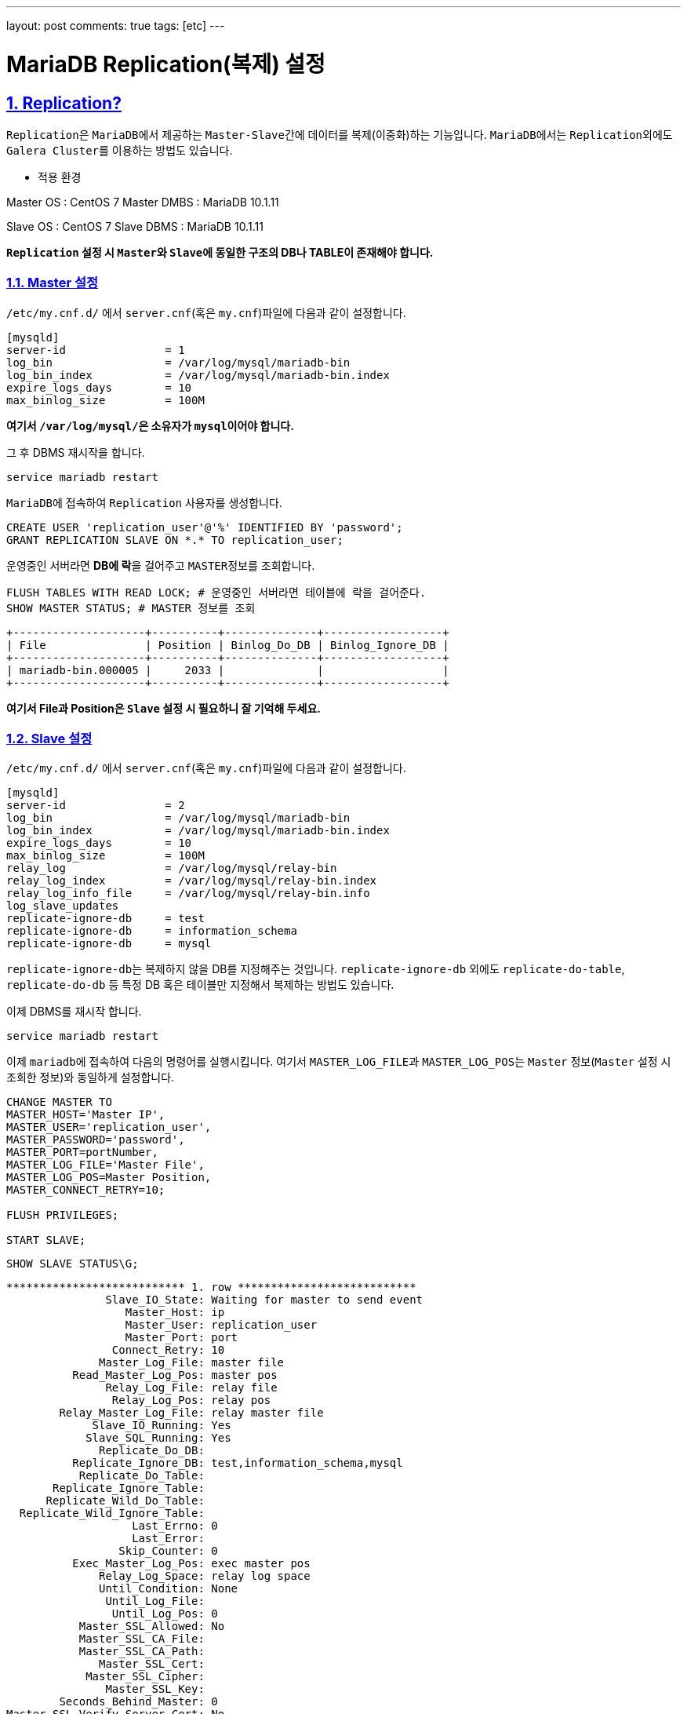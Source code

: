 ---
layout: post
comments: true
tags: [etc]
---

= MariaDB Replication(복제) 설정

:doctype: book
:icons: font
:source-highlighter: coderay
:toc: top
:toclevels: 3
:sectlinks:
:numbered:

== Replication?

``Replication``은 ``MariaDB``에서 제공하는 ``Master-Slave``간에 데이터를 복제(이중화)하는 기능입니다.
``MariaDB``에서는 ``Replication``외에도 ``Galera Cluster``를 이용하는 방법도 있습니다.

* 적용 환경

Master OS       : CentOS 7
Master DMBS     : MariaDB 10.1.11

Slave OS        : CentOS 7
Slave DBMS      : MariaDB 10.1.11


**``Replication`` 설정 시 ``Master``와 ``Slave``에 동일한 구조의 DB나 TABLE이 존재해야 합니다.**

=== Master 설정

``/etc/my.cnf.d/`` 에서 ``server.cnf``(혹은 ``my.cnf``)파일에 다음과 같이 설정합니다.

[source,plain]
----
[mysqld]
server-id               = 1
log_bin                 = /var/log/mysql/mariadb-bin
log_bin_index           = /var/log/mysql/mariadb-bin.index
expire_logs_days        = 10
max_binlog_size         = 100M
----

**여기서 ``/var/log/mysql/``은 소유자가 ``mysql``이어야 합니다.**

그 후 DBMS 재시작을 합니다.

[source,bash]
----
service mariadb restart
----

``MariaDB``에 접속하여 ``Replication`` 사용자를 생성합니다.

[source,bash]
----
CREATE USER 'replication_user'@'%' IDENTIFIED BY 'password';
GRANT REPLICATION SLAVE ON *.* TO replication_user;
----

운영중인 서버라면 **DB에 락**을 걸어주고 ``MASTER``정보를 조회합니다.

[source,bash]
----
FLUSH TABLES WITH READ LOCK; # 운영중인 서버라면 테이블에 락을 걸어준다.
SHOW MASTER STATUS; # MASTER 정보를 조회
----

[source,plain]
----
+--------------------+----------+--------------+------------------+
| File               | Position | Binlog_Do_DB | Binlog_Ignore_DB |
+--------------------+----------+--------------+------------------+
| mariadb-bin.000005 |     2033 |              |                  |
+--------------------+----------+--------------+------------------+
----

**여기서 File과 Position은 ``Slave`` 설정 시 필요하니 잘 기억해 두세요.**


=== Slave 설정

``/etc/my.cnf.d/`` 에서 ``server.cnf``(혹은 ``my.cnf``)파일에 다음과 같이 설정합니다.

[source,plain]
----
[mysqld]
server-id               = 2
log_bin                 = /var/log/mysql/mariadb-bin
log_bin_index           = /var/log/mysql/mariadb-bin.index
expire_logs_days        = 10
max_binlog_size         = 100M
relay_log               = /var/log/mysql/relay-bin
relay_log_index         = /var/log/mysql/relay-bin.index
relay_log_info_file     = /var/log/mysql/relay-bin.info
log_slave_updates
replicate-ignore-db     = test
replicate-ignore-db     = information_schema
replicate-ignore-db     = mysql
----

``replicate-ignore-db``는 복제하지 않을 DB를 지정해주는 것입니다.
``replicate-ignore-db`` 외에도 ``replicate-do-table``, ``replicate-do-db`` 등 특정 DB 혹은 테이블만 지정해서 복제하는 방법도 있습니다.

이제 DBMS를 재시작 합니다.

[source,bash]
----
service mariadb restart
----

이제 ``mariadb``에 접속하여 다음의 명령어를 실행시킵니다.
여기서 ``MASTER_LOG_FILE``과 ``MASTER_LOG_POS``는 ``Master`` 정보(``Master`` 설정 시 조회한 정보)와 동일하게 설정합니다.

[source,bash]
----
CHANGE MASTER TO
MASTER_HOST='Master IP',
MASTER_USER='replication_user',
MASTER_PASSWORD='password',
MASTER_PORT=portNumber,
MASTER_LOG_FILE='Master File',
MASTER_LOG_POS=Master Position,
MASTER_CONNECT_RETRY=10;

FLUSH PRIVILEGES;

START SLAVE;
----

[source,bash]
----
SHOW SLAVE STATUS\G;
----

[source,plain]
----
*************************** 1. row ***************************
               Slave_IO_State: Waiting for master to send event
                  Master_Host: ip
                  Master_User: replication_user
                  Master_Port: port
                Connect_Retry: 10
              Master_Log_File: master file
          Read_Master_Log_Pos: master pos
               Relay_Log_File: relay file
                Relay_Log_Pos: relay pos
        Relay_Master_Log_File: relay master file
             Slave_IO_Running: Yes
            Slave_SQL_Running: Yes
              Replicate_Do_DB:
          Replicate_Ignore_DB: test,information_schema,mysql
           Replicate_Do_Table:
       Replicate_Ignore_Table:
      Replicate_Wild_Do_Table:
  Replicate_Wild_Ignore_Table:
                   Last_Errno: 0
                   Last_Error:
                 Skip_Counter: 0
          Exec_Master_Log_Pos: exec master pos
              Relay_Log_Space: relay log space
              Until_Condition: None
               Until_Log_File:
                Until_Log_Pos: 0
           Master_SSL_Allowed: No
           Master_SSL_CA_File:
           Master_SSL_CA_Path:
              Master_SSL_Cert:
            Master_SSL_Cipher:
               Master_SSL_Key:
        Seconds_Behind_Master: 0
Master_SSL_Verify_Server_Cert: No
                Last_IO_Errno: 0
                Last_IO_Error:
               Last_SQL_Errno: 0
               Last_SQL_Error:
  Replicate_Ignore_Server_Ids:
             Master_Server_Id: 1
               Master_SSL_Crl:
           Master_SSL_Crlpath:
                   Using_Gtid: No
                  Gtid_IO_Pos:
      Replicate_Do_Domain_Ids:
  Replicate_Ignore_Domain_Ids:
                Parallel_Mode: conservative
----

위의 명령어를 통해 ``slave`` 상태를 조회할 수 있습니다.
``slave``상태를 조회 시 에러가 없다면 설정이 완료되었습니다.
이제 ``Master``로 다시 돌아가서 락을 해제합니다.

[source,bash]
----
UNLOCK TABLES;
----